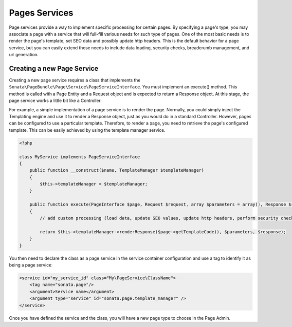 Pages Services
==============

Page services provide a way to implement specific processing for certain pages. By specifying a page's type, you may
associate a page with a service that will full-fill various needs for such type of pages. One of the most basic needs
is to render the page's template, set SEO data and possibly update http headers. This is the default behavior for a
page service, but you can easily extend those needs to include data loading, security checks, breadcrumb management,
and url generation.

Creating a new Page Service
---------------------------

Creating a new page service requires a class that implements the ``Sonata\PageBundle\Page\Service\PageServiceInterface``.
You must implement an execute() method. This method is called with a Page Entity and a Request object and is expected to
return a Response object. At this stage, the page service works a little bit like a Controller.

For example, a simple implementation of a page service is to render the page. Normally, you could simply inject the
Templating engine and use it to render a Response object, just as you would do in a standard Controller. However, pages
can be configured to use a particular template. Therefore, to render a page, you need to retrieve the page's configured
template. This can be easily achieved by using the template manager service.

.. code-block:: php

    <?php

    class MyService implements PageServiceInterface
    {
        public function __construct($name, TemplateManager $templateManager)
        {
            $this->templateManager = $templateManager;
        }

        public function execute(PageInterface $page, Request $request, array $parameters = array(), Response $response = null)
        {
            // add custom processing (load data, update SEO values, update http headers, perform security checks, ...)

            return $this->templateManager->renderResponse($page->getTemplateCode(), $parameters, $response);
        }
    }

You then need to declare the class as a page service in the service container configuration and use a tag to identify
it as being a page service:

.. code-block:: xml

    <service id="my_service_id" class="My\PageService\ClassName">
        <tag name="sonata.page"/>
        <argument>Service name</argument>
        <argument type="service" id="sonata.page.template_manager" />
    </service>

Once you have defined the service and the class, you will have a new page type to choose in the Page Admin.